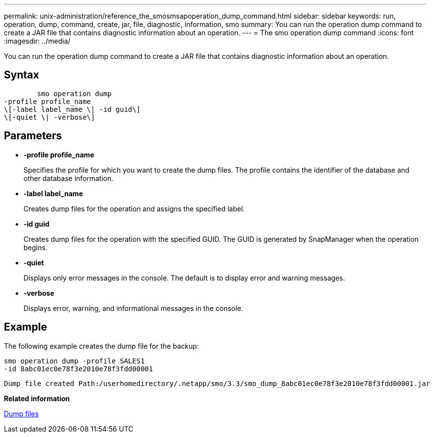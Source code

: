 ---
permalink: unix-administration/reference_the_smosmsapoperation_dump_command.html
sidebar: sidebar
keywords: run, operation, dump, command, create, jar, file, diagnostic, information, smo
summary: You can run the operation dump command to create a JAR file that contains diagnostic information about an operation.
---
= The smo operation dump command
:icons: font
:imagesdir: ../media/

[.lead]
You can run the operation dump command to create a JAR file that contains diagnostic information about an operation.

== Syntax

----

        smo operation dump
-profile profile_name
\[-label label_name \| -id guid\]
\[-quiet \| -verbose\]
----

== Parameters

* *-profile profile_name*
+
Specifies the profile for which you want to create the dump files. The profile contains the identifier of the database and other database information.

* *-label label_name*
+
Creates dump files for the operation and assigns the specified label.

* *-id guid*
+
Creates dump files for the operation with the specified GUID. The GUID is generated by SnapManager when the operation begins.

* *-quiet*
+
Displays only error messages in the console. The default is to display error and warning messages.

* *-verbose*
+
Displays error, warning, and informational messages in the console.

== Example

The following example creates the dump file for the backup:

----
smo operation dump -profile SALES1
-id 8abc01ec0e78f3e2010e78f3fdd00001
----

----
Dump file created Path:/userhomedirectory/.netapp/smo/3.3/smo_dump_8abc01ec0e78f3e2010e78f3fdd00001.jar
----

*Related information*

xref:concept_dump_files.adoc[Dump files]
